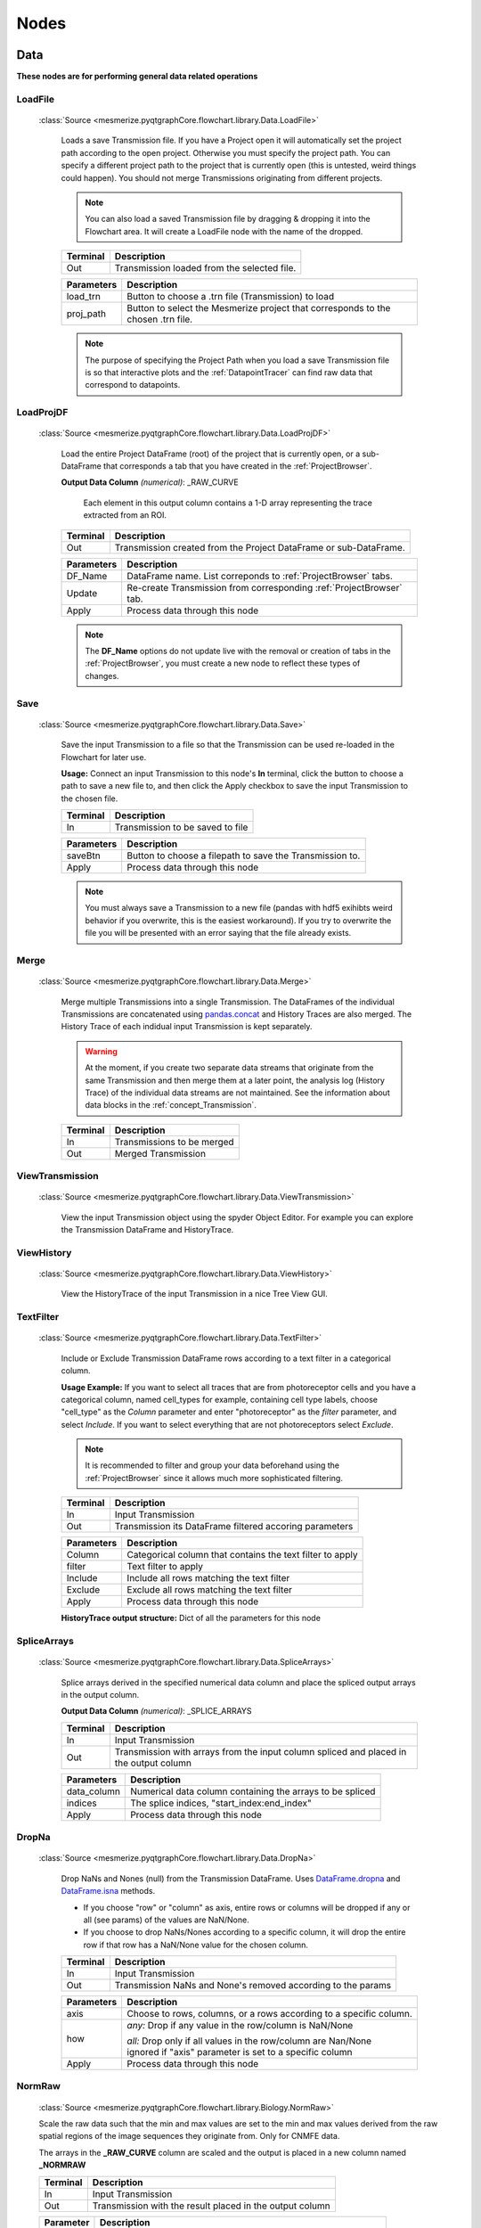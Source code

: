 .. _FlowchartNodes:

Nodes
*****

.. _nodes_Data:

Data
----
**These nodes are for performing general data related operations**


.. _node_LoadFile:

LoadFile
^^^^^^^^
    
    :class:`Source <mesmerize.pyqtgraphCore.flowchart.library.Data.LoadFile>`
    
	Loads a save Transmission file. If you have a Project open it will automatically set the project path according to the open project. Otherwise you must specify the project path. You can specify a different project path to the project that is currently open (this is untested, weird things could happen). You should not merge Transmissions originating from different projects.
	
	.. note:: You can also load a saved Transmission file by dragging & dropping it into the Flowchart area. It will create a LoadFile node with the name of the dropped.
	
	========== 	=================
	Terminal		Description
	========== 	=================
	Out 		Transmission loaded from the selected file.
	========== 	=================

	=========== 	===========
	Parameters		Description
	=========== 	===========
	load_trn		Button to choose a .trn file (Transmission) to load
	proj_path 		Button to select the Mesmerize project that corresponds to the chosen .trn file.
	=========== 	===========

	.. note::
		The purpose of specifying the Project Path when you load a save Transmission file is so that 	interactive plots and the :ref:`DatapointTracer` can find raw data that correspond to datapoints.


.. _nodeLoadProjDF:

LoadProjDF
^^^^^^^^^^
    
    :class:`Source <mesmerize.pyqtgraphCore.flowchart.library.Data.LoadProjDF>`
    
	Load the entire Project DataFrame (root) of the project that is currently open, or a sub-DataFrame that corresponds a tab that you have created in the :ref:`ProjectBrowser`.

	**Output Data Column** *(numerical)*: _RAW_CURVE

		Each element in this output column contains a 1-D array representing the trace extracted from an ROI.

	========== 	=================
	Terminal		Description
	========== 	=================
	Out		Transmission created from the Project DataFrame or sub-DataFrame.
	========== 	=================

	=========== 	===========
	Parameters		Description
	=========== 	===========
	DF_Name		DataFrame name. List correponds to :ref:`ProjectBrowser` tabs.
	Update		Re-create Transmission from corresponding :ref:`ProjectBrowser` tab.
	Apply		Process data through this node
	=========== 	===========

	.. note::
		The **DF_Name** options do not update live with the removal or creation of tabs in the :ref:`ProjectBrowser`, you must create a new node to reflect these types of changes.



.. _node_Save:

Save
^^^^
    
    :class:`Source <mesmerize.pyqtgraphCore.flowchart.library.Data.Save>`
    
	Save the input Transmission to a file so that the Transmission can be used re-loaded in the Flowchart for later use.

	**Usage:** Connect an input Transmission to this node's **In** terminal, click the button to choose a path to save a new file to, and then click the Apply checkbox to save the input Transmission to the chosen file.

	========== 	=================
	Terminal		Description
	========== 	=================
	In		Transmission to be saved to file
	========== 	=================

	=========== 	===========
	Parameters		Description
	=========== 	===========
	saveBtn		Button to choose a filepath to save the Transmission to.
	Apply		Process data through this node
	=========== 	===========

	.. note::
		You must always save a Transmission to a new file (pandas with hdf5 exihibts weird behavior if you overwrite, this is the easiest workaround). If you try to overwrite the file you will be presented with an error saying that the file already exists.
	


.. _node_Merge:

Merge
^^^^^
    
    :class:`Source <mesmerize.pyqtgraphCore.flowchart.library.Data.Merge>`

	Merge multiple Transmissions into a single Transmission. The DataFrames of the individual Transmissions are concatenated using `pandas.concat <https://pandas.pydata.org/pandas-docs/version/0.24/user_guide/merging.html#concatenating-objects>`_ and History Traces are also merged. The History Trace of each indidual input Transmission is kept separately.

	.. warning::
		At the moment, if you create two separate data streams that originate from the same Transmission and then merge them at a later point, the analysis log (History Trace) of the individual data streams are not maintained. See the information about data blocks in the :ref:`concept_Transmission`.

	========== 	=================
	Terminal		Description
	========== 	=================
	In		Transmissions to be merged
	Out		Merged Transmission
	========== 	=================



.. _node_ViewData:

ViewTransmission
^^^^^^^^^^^^^^^^
    
    :class:`Source <mesmerize.pyqtgraphCore.flowchart.library.Data.ViewTransmission>`

	View the input Transmission object using the spyder Object Editor. For example you can explore the Transmission DataFrame and HistoryTrace.


.. _node_ViewHistoryTrace:

ViewHistory
^^^^^^^^^^^
    
    :class:`Source <mesmerize.pyqtgraphCore.flowchart.library.Data.ViewHistory>`
    
	View the HistoryTrace of the input Transmission in a nice Tree View GUI.


.. _node_TextFilter:

TextFilter
^^^^^^^^^^
    
    :class:`Source <mesmerize.pyqtgraphCore.flowchart.library.Data.TextFilter>`
    
	Include or Exclude Transmission DataFrame rows according to a text filter in a categorical column.

	**Usage Example:** If you want to select all traces that are from photoreceptor cells and you have a categorical column, named cell_types for example, containing cell type labels, choose "cell_type" as the *Column* parameter and enter "photoreceptor" as the *filter* parameter, and select *Include*. If you want to select everything that are not photoreceptors select *Exclude*.

	.. note::
		It is recommended to filter and group your data beforehand using the :ref:`ProjectBrowser` since it allows much more sophisticated filtering.
	
	========== 	=================
	Terminal		Description
	========== 	=================
	In		Input Transmission
	Out		Transmission its DataFrame filtered accoring parameters
	========== 	=================

	=========== 	===========
	Parameters		Description
	=========== 	===========
	Column		Categorical column that contains the text filter to apply
	filter		Text filter to apply
	Include		Include all rows matching the text filter
	Exclude		Exclude all rows matching the text filter
	Apply		Process data through this node
	=========== 	===========
	
	**HistoryTrace output structure:** Dict of all the parameters for this node


.. _node_SpliceArrays:

SpliceArrays
^^^^^^^^^^^^

    :class:`Source <mesmerize.pyqtgraphCore.flowchart.library.Data.SpliceArrays>`

	Splice arrays derived in the specified numerical data column and place the spliced output arrays in the output column.

	**Output Data Column** *(numerical)*: _SPLICE_ARRAYS	

	========== 	=================
	Terminal		Description
	========== 	=================
	In		Input Transmission
	Out		Transmission with arrays from the input column spliced and placed in the output column
	========== 	=================

	=========== 	===========
	Parameters		Description
	=========== 	===========
	data_column	Numerical data column containing the arrays to be spliced
	indices		The splice indices, "start_index:end_index"
	Apply		Process data through this node
	=========== 	===========


.. _node_DropNaNs:

DropNa
^^^^^^
    
    :class:`Source <mesmerize.pyqtgraphCore.flowchart.library.Data.DropNa>`
    
	Drop NaNs and Nones (null) from the Transmission DataFrame. Uses `DataFrame.dropna <https://pandas.pydata.org/pandas-docs/version/0.24/reference/api/pandas.DataFrame.dropna.html>`_ and `DataFrame.isna <https://pandas.pydata.org/pandas-docs/version/0.24/reference/api/pandas.DataFrame.isna.html>`_ methods.
	
	- If you choose "row" or "column" as axis, entire rows or columns will be dropped if any or all (see params) of the values are NaN/None.	

	- If you choose to drop NaNs/Nones according to a specific column, it will drop the entire row if that row has a NaN/None value for the chosen column.

	========== 	=================
	Terminal		Description
	========== 	=================
	In		Input Transmission
	Out		Transmission NaNs and None's removed according to the params
	========== 	=================

	=========== 	===========
	Parameters		Description
	=========== 	===========
	axis		Choose to rows, columns, or a rows according to a specific column.

	how		*any:* Drop if any value in the row/column is NaN/None

			| *all:* Drop only if all values in the row/column are Nan/None

			| ignored if "axis" parameter is set to a specific column

	Apply		Process data through this node
	=========== 	===========
		


.. _node_NormRawMinMax:

NormRaw
^^^^^^^

    :class:`Source <mesmerize.pyqtgraphCore.flowchart.library.Biology.NormRaw>`
    
    Scale the raw data such that the min and max values are set to the min and max values derived from the raw spatial regions of the image sequences they originate from. Only for CNMFE data.
    
    The arrays in the **_RAW_CURVE** column are scaled and the output is placed in a new column named **_NORMRAW**
    
    ==========  =================
    Terminal    Description
    ==========  =================
    In          Input Transmission
    Out         Transmission with the result placed in the output column
    ==========  =================

    ========== ================================
    Parameter  Description
    ========== ================================
    option      | Derive the raw min & max values from one of the following options:
                | *top_5:* Top 5 brightest pixels
                | *top_10:* Top 10 brighest pixels
                | *top_5p:* Top 5% of brightest pixels
                | *top_10p:* Top 10% of brightest pixels
                | *top_25p:* Top 25% of brightest pixels
                | *full_mean:* Full mean of the min and max array
    Apply      Process data through this node
    ========== ================================
    
    .. note:: If the raw min value is higher than the raw max value the curve will be excluded in the output. You will be presented with a warning box with the number of curves that were excluded due to this.

--------------------------

.. _nodes_Display:

Display
-------
**These nodes connect input Transmission(s) to various plots for visualization**

The actual Plot Widget instance that these nodes use can be accessed through the ``plot_widget`` attribute in the flowchart console.

For example

.. code-block:: python

    # Get a heatmap node that is named "Heatmap.0"
    >>> hn = get_nodes()['Heatmap.0']
    
    # the plot widget instance
    >>> hn.plot_widget
    
    <mesmerize.plotting.widgets.heatmap.widget.HeatmapTracerWidget object at 0x7f26e5d29678>

    
.. _node_BeeswarmPlots:

BeeswarmPlots
^^^^^^^^^^^^^

    :class:`Source <mesmerize.pyqtgraphCore.flowchart.library.Display.BeeswarmPlots>`

	Based on pqytgraph Beeswarm plots.

	Visualize data points as a pseudoscatter and as corresponding Violin Plots. This is commonly used to visualize peak features and compare different experimental groups.

	For information on the plot widget see :ref:`Beeswarm Plots <plot_Beeswarm>`
	
	========== 	=================
	Terminal		Description
	========== 	=================
	In		Input Transmission

			| The DataFrame column(s) of interest must have single numerical values, not arrays
	========== 	=================



.. _node_Heatmap:

Heatmap
^^^^^^^
    
    :class:`Source <mesmerize.pyqtgraphCore.flowchart.library.Display.Heatmap>`
    
	Used for visualizing numerical arrays in the form of a heatmap. Also used for visualizing a hieararchical clustering tree (dendrogram) along with a heatmap with row order corresponding to the order leaves of the dendrogram.

	For information on the plot widget see :ref:`Heat Plot <plot_Heatmap>`

	========== 	=================
	Terminal		Description
	========== 	=================
	In		Input Transmission

			| The arrays in the DataFrame column(s) of interest **must** be of the same length
	========== 	=================
	
	.. note::
		Arrays in the DataFrame column(s) of interest **must** be of the same length. If they are not, you must splice them using the :ref:`node_SpliceArrays` node.

.. _node_CrossCorr:

CrossCorr
^^^^^^^^^

    :class:`Source <mesmerize.pyqtgraphCore.flowchart.library.Display.CrossCorr>`

	Perform Cross-Correlation analysis. For information on the plot widget see :ref:`CrossCorrelation Plot <plot_CrossCorrelation>`
	

.. _node_Plot:

Plot
^^^^

    :class:`Source <mesmerize.pyqtgraphCore.flowchart.library.Display.Plot>`
    
    For information on the plot widget see :ref:`<plot_SimplePlot>`
    
	A simple plot.

	========== 	=================
	Terminal		Description
	========== 	=================
	In		Input Transmission
	========== 	=================

	=========== 	===========
	Parameters		Description
	=========== 	===========
	data_column	Data column to plot, must contain numerical arrays
	Show		Show/hide the plot window
	Apply		Process data through this node
	=========== 	===========



.. _node_Proportions:

Proportions
^^^^^^^^^^^

    :class:`Source <mesmerize.pyqtgraphCore.flowchart.library.Display.Proportions>`

	Plot stacked bar chart of one categorical variable vs. another categorical variable.
	
	For information on the plot widget see :ref:`Proportions Plot <plot_Proportions>`

.. _node_ScatterPlot:

ScatterPlot
^^^^^^^^^^^

    :class:`Source <mesmerize.pyqtgraphCore.flowchart.library.Display.ScatterPlot>`

	Create scatter plot of numerical data containing [X, Y] values
	
	For information on the plot widget see :ref:`Scatter Plot <plot_ScatterPlot>`

.. _node_TimeSeries:

TimeSeries
^^^^^^^^^^

	Plot the means along with confidence intervals or standard eviation of numerical arrays representing time series data.

	For more information see :ref:`plot_TimeSeries`


--------------------

.. _nodes_Signal:

Signal
------

**Routine signal processing functions**

I recommend this book by Tom O'Haver if you are unfamiliar with basic signal processing: https://terpconnect.umd.edu/~toh/spectrum/TOC.html


.. _node_ButterWorth:

Butterworth
^^^^^^^^^^^

    :class:`Source <mesmerize.pyqtgraphCore.flowchart.library.Signal.Butterworth>`


	Creates a Butterworth filter using `scipy.signal.butter <https://docs.scipy.org/doc/scipy/reference/generated/scipy.signal.butter.html?highlight=signal%20butter>`_ and applies it using `scipy.signal.filtfilt <https://docs.scipy.org/doc/scipy/reference/generated/scipy.signal.filtfilt.html>`_. 

	The Wn parameter of `scipy.signal.butter <https://docs.scipy.org/doc/scipy/reference/generated/scipy.signal.butter.html?highlight=signal%20butter>`_ is calculated by dividing the sampling rate of the data by the *freq_divisor* parameter (see below).

	**Output Data Column** *(numerical)*: _BUTTERWORTH

	========== 	=================
	Terminal		Description
	========== 	=================
	In		Input Transmission
	Out		Transmission with filtered signals in the output data column
	========== 	=================

	============ 	===========
	Parameters		Description
	============	===========
	data_column	Data column containing numerical arrays to be filtered
	order		Order of the filter
	freq_divisor	Divisor for dividing the sampling frequency of the data to get Wn
	Apply		Process data through this node
	============ 	===========


.. _node_SavitzkyGolay:

SavitzkyGolay
^^^^^^^^^^^^^

    :class:`Source <mesmerize.pyqtgraphCore.flowchart.library.Signal.SavitzkyGolay>`

	`Savitzky Golay filter <https://en.wikipedia.org/wiki/Savitzky%E2%80%93Golay_filter>`_. Uses `scipy.signal.savgol_filter <https://docs.scipy.org/doc/scipy/reference/generated/scipy.signal.savgol_filter.html>`_.

	**Output Data Column** *(numerical)*: _SAVITZKY_GOLAY

	========== 	=================
	Terminal		Description
	========== 	=================
	In		Input Transmission
	Out		Transmission with filtered signals in the output data column
	========== 	=================

	============= 	===========
	Parameters		Description
	=============	===========
	data_column	Data column containing numerical arrays to be filtered
	window_length	Size of windows for fitting the polynomials. Must be an odd number.
	polyorder		Order of polynomials to fit into the windows. Must be less than *window_length*
	Apply		Process data through this node
	============= 	===========


.. _node_PowSpecDens:

PowSpecDens
^^^^^^^^^^^


.. _node_Resample:

Resample
^^^^^^^^

    :class:`Source <mesmerize.pyqtgraphCore.flowchart.library.Signal.Resample>`

	Resample the data in numerical arrays. Uses `scipy.signal.resample <https://docs.scipy.org/doc/scipy/reference/generated/scipy.signal.resample.html>`_.

	**Output Data Column** *(numerical)*: _RESAMPLE

	========== 	=================
	Terminal		Description
	========== 	=================
	In		Input Transmission
	Out		Transmission with resampled signals in the output data column
	========== 	=================
	
	============= 	===========
	Parameters		Description
	=============	===========
	data_column	Data column containing numerical arrays to be resampled
	Rs		New sampling rate in *Tu* units of time.
	Tu		Time unit
	Apply		Process data through this node
	============= 	===========
	
	.. note::
		If Tu = 1, then Rs is the new sampling rate in Hertz.


.. _node_ScalerMeanVar:

ScalerMeanVariance
^^^^^^^^^^^^^^^^^^

    :class:`Source <mesmerize.pyqtgraphCore.flowchart.library.Signal.ScalerMeanVariance>`

	Uses `tslearn.preprocessing.TimeSeriesScalerMeanVariance <https://tslearn.readthedocs.io/en/latest/gen_modules/preprocessing/tslearn.preprocessing.TimeSeriesScalerMeanVariance.html>`_
	
	**Output Data Column** *(numerical)*: _SCALER_MEAN_VARIANCE

	========== 	=================
	Terminal		Description
	========== 	=================
	In		Input Transmission
	Out		Transmission with scaled signals in the output column
	========== 	=================

	============= 	===========
	Parameters		Description
	=============	===========
	data_column	Data column containing numerical arrays to be scaled
	mu		Mean of the output time series
	std		Standard Deviation of the output time series
	Apply		Process data through this node
	============= 	===========


	.. note::
		if mu = 0 and std = 1, the output is the z-score of the signal.

.. _node_Normalize:

Normalize
^^^^^^^^^

    :class:`Source <mesmerize.pyqtgraphCore.flowchart.library.Signal.Normalize>`

	Normalize the signal so that all values are between 0 and 1 based on the min and max of the signal.

	**Output Data Column** *(numerical)*: _NORMALIZE

	========== 	=================
	Terminal		Description
	========== 	=================
	In		Input Transmission
	Out		Transmission with scaled signals in the output column
	========== 	=================

	============= 	===========
	Parameters		Description
	=============	===========
	data_column	Data column containing numerical arrays to be scaled
	Apply		Process data through this node
	============= 	===========

.. _node_RFFT:

RFFT
^^^^

    :class:`Source <mesmerize.pyqtgraphCore.flowchart.library.Signal.RFFT>`

	Uses `scipy.fftpack.rfft <https://docs.scipy.org/doc/scipy/reference/generated/scipy.fftpack.rfft.html>`_. "Discrete Fourier transform of a real sequence"

	**Output Data Column** *(numerical)*: _RFFT

	========== 	=================
	Terminal		Description
	========== 	=================
	In		Input Transmission
	Out		Transmission with the RFT of signals in the output column
	========== 	=================

	============= 	===========
	Parameters		Description
	=============	===========
	data_column	Data column containing numerical arrays
	Apply		Process data through this node
	============= 	===========


.. _node_iRFFT:

iRFFT
^^^^^

    :class:`Source <mesmerize.pyqtgraphCore.flowchart.library.Signal.iRFFT>`
    
	Uses `scipy.fftpack.irfft <https://docs.scipy.org/doc/scipy/reference/generated/scipy.fftpack.irfft.html>`_. "inverse discrete Fourier transform of real sequence x"

	**Output Data Column** *(numerical)*: _IRFFT


.. _node_PeakDetect:

PeakDetect
^^^^^^^^^^

    :class:`Source <mesmerize.pyqtgraphCore.flowchart.library.Signal.PeakDetect>`

	Simple Peak Detection using derivatives. The "Differentiation" chapter of Tom O'Haver's book has a section on Peak Detection which I recommend reading. https://terpconnect.umd.edu/~toh/spectrum/TOC.html

	**Output Data Column** *(DataFrame)*: peaks_bases
	
	.. seealso:: :ref:`Peak Editor GUI <plot_PeakEditor>`

	===================== 	=================
	Terminal   		Description
	===================== 	=================
	Derivative 		Transmission with derivatives of signals. Must have **_DERIVATIVE** column.

				| It's recommended to use a derivative from a normalized filtered signal.

	Normalized 		Transmission containing Normalized signals, used for thresholding

				| See :ref:`node_Normalize` node

	Curve      		Transmission containing original signals.

				| Usually not filtered to avoid distortions caused by filtering

	PB_Input *(optional)*		Transmission containing peaks & bases data (peaks_bases column).

					| Useful for visualizing a saved Transmission that has peaks & bases data
	Out			Transmission with the detected peaks & bases as DataFrames in the output column
	===================== 	=================
	
	.. warning:: The *PB_Input* terminal overrides all other terminals. Do not connect inputs to *PB_Input* and other terminals simultaneously.


	===================== 	=================
	Parameter   		Description
	===================== 	=================
	data_column		Data column of the input *Curve* Transmission for placing peaks & bases onto
	Fictional_Bases		Add bases to beginning and end of signal if first or last peak is lonely
	Edit			Open Peak Editor GUI, see :ref:`plot_PeakEditor`
	SlopeThr			Slope threshold
	AmplThrAbs			Absolute amplitude threshold
	AmplThrRel			Relative amplitude threshold
	Apply			Process data through this node
	===================== 	=================


.. _node_PeakFeatures:

PeakFeatures
^^^^^^^^^^^^

    :class:`Source <mesmerize.pyqtgraphCore.flowchart.library.Signal.PeakFeatures>`

	Compute peak features. The DataFrame of the ouput Transmission contains one row for each peak.
	
    =========================       ===========================================
    Output Data Column              Description
    =========================       ===========================================
    _pf_peak_curve                  array representing the peak
    _pf_ampl_rel_b_ix_l             peak amplitude relative to its left base
    _pf_ampl_rel_b_ix_r             peak amplitude relative to its right base
    _pf_ampl_rel_b_mean             peak amplitude relative to the mean of its bases
    _pf_ampl_rel_zero               peak amplitude relative to zero
    _pf_area_rel_zero               `Simpson's Rule Integral of the curve <https://en.wikipedia.org/wiki/Simpson%27s_rule>`_
    _pf_area_rel_min                | `Simpson's Rule Integral <https://en.wikipedia.org/wiki/Simpson%27s_rule>`_ relative to the minimum value of the curve
                                    | Substracts the minimum values of the peak curve before computing the integral
    _pf_rising_slope_avg            slope of the line drawn from the left base to the peak
    _pf_falling_slope_avg           slope of the line drawn from the right base to the peak
    _pf_duration_base               distance between the left and right base
    _pf_p_ix                        index of the peak maxima in the parent curve
    _pf_uuid                        peak `UUID <https://en.wikipedia.org/wiki/Universally_unique_identifier>`_
    _pf_b_ix_l                      index of the left base in the parent curve
    _pf_b_ix_r                      index of the right base in the parent curve
    =========================       ===========================================
    
    .. seealso:: ``mesmerize/analysis/compute_peak_features`` for the code that computes the peak features.

    ==========  =================
    Terminal    Description
    ==========  =================
    In          Input Transmission. Must contain *peak_bases* column that contains peak_bases DataFrames.
    Out         Transmission with peak features in various output columns
    ==========  =================
    
    ============    =================
    Parameter       Description
    ============    =================
    data_column     Data column containing numerical arrays.
                    | Peak features are computed relative these curves.
    Apply           Process data through this node
    ===================== 	=================

--------

.. _nodes_Math:

Math
----

**Nodes for performing basic Math functions**


.. _node_Derivative:

Derivative
^^^^^^^^^^

    :class:`Source <mesmerize.pyqtgraphCore.flowchart.library.Math.Derivative>`

	Computes the first derivative.
	
	**Output Data Column** *(numerical)*: _DERIVATIVE

	========== 	=================
	Terminal		Description
	========== 	=================
	In		Input Transmission
	Out		Transmission with the derivative placed in the output column
	========== 	=================

	===================== 	=================
	Parameter   		Description
	===================== 	=================
	data_column		Data column containing numerical arrays
	Apply			Process data through this node
	===================== 	=================



.. _node_TVDiff:

TVDiff
^^^^^^

    :class:`Source <mesmerize.pyqtgraphCore.flowchart.library.Math.TVDiff>`

	Based on `Numerical Differentiation of Noisy, Nonsmooth Data. Rick Chartrand. (2011). <http://dx.doi.org/10.5402/2011/164564>`_. Translated to Python by Simone Sturniolo.



.. _node_XpowerY:

XpowerY
^^^^^^^

    :class:`Source <mesmerize.pyqtgraphCore.flowchart.library.Math.XpowerY>`

	Raises each element of the numerical arrays in the data_column to the exponent Y

	**Output Data Column** *(numerical)*: _X_POWER_Y

	========== 	=================
	Terminal		Description
	========== 	=================
	In		Input Transmission
	Out		Transmission with the result placed in the output column
	========== 	=================

	===================== 	=================
	Parameter   		Description
	===================== 	=================
	data_column		Data column containing numerical arrays
	Y			Exponent
	Apply			Process data through this node
	===================== 	=================


.. _node_AbsoluteValue:

AbsoluteValue
^^^^^^^^^^^^^

    :class:`Source <mesmerize.pyqtgraphCore.flowchart.library.Math.AbsoluteValue>`

	Element-wise absolute values of the input arrays. Computes root mean squares if input arrays are complex.

	**Output Data Column** *(numerical)*: _ABSOLUTE_VALUE

	========== 	=================
	Terminal		Description
	========== 	=================
	In		Input Transmission
	Out		Transmission with the result placed in the output column
	========== 	=================

	===================== 	=================
	Parameter   		Description
	===================== 	=================
	data_column		Data column containing numerical arrays
	Apply			Process data through this node
	===================== 	=================


.. _node_LogTransform:

LogTransform
^^^^^^^^^^^^

    :class:`Source <mesmerize.pyqtgraphCore.flowchart.library.Math.LogTransform>`

	Perform Logarithmic transformation of the data.

	**Output Data Column** *(numerical)*: _LOG_TRANSFORM

	========== 	=================
	Terminal		Description
	========== 	=================
	In		Input Transmission
	Out		Transmission with the result placed in the output column
	========== 	=================

	============ 	=================
	Parameter   	Description
	============ 	=================
	data_column	Data column containing numerical arrays

	transform		*log10*: Base 10 logarithm

				| *ln*: Natural logarithm

				| *modlog10*: :math:`sign(x) * \log_{10} (|x| + 1)`

				| *modln*: :math:`sign(x) * \ln (|x| + 1)`

	Apply		Process data through this node
	============ 	=================


ArrayStats
^^^^^^^^^^

    :class:`Source <mesmerize.pyqtgraphCore.flowchart.library.Math.ArrayStats>`

    Perform a few basic statistical functions.
    
    **Output Data Column** *(numerical)*: Customizable by user entry
    Output data are single numbers, not arrays
    
	========== 	=================
	Terminal		Description
	========== 	=================
	In		Input Transmission
	Out		Transmission with the result placed in the output column
	========== 	=================
	
	The desired function is applied to each 1D array in the *data_column* and the output is placed in the Output Data Column.

	
    ============    =================
    Parameter       Description
    ============    =================
    data_column     Data column containing numerical arrays
    function        | *amin*: Return the minimum of the input array
    
                    | *amax*: Return the maximum of the input array
                    
                    | *nanmin*: Return the minimum of the input array, ignore NaNs
                    
                    | *nanmax*: Return the maximum of the input array, ignore NaNs
                    
                    | *ptp*: Return the range (max - min) of the values of the input array
                    
                    | *median*: Return the median of the input array
                    
                    | *mean*: Return the mean of the input array
                    
                    | *std*: Return the standard deviation of the input array
                    
                    | *var*: Return the variance of the input array
                    
                    | *nanmedian*: Return the median of the input array, ignore NaNs
                    
                    | *nanmean*: Return the mean of the input array, ignore NaNs

                    | *nanstd*: Return the standard deviation of the input array, ignore NaNs

                    | *nanvar*: Return the variance of the input array, ignore NaNs
                    
    output_col      Enter a name for the output column
    Apply           Process data through this node
    ============    =================



.. _node_ZScore:

ZScore
^^^^^^
    
    :class:`Source <mesmerize.pyqtgraphCore.flowchart.library.Math.ZScore>`

    Compute Z-Scores of the data. Uses `scipy.stats.zscore <https://docs.scipy.org/doc/scipy/reference/generated/scipy.stats.zscore.html>`_. The input data are are divided into groups according to the *group_by* parameter. Z-Scores are computed for the data in each group with respect to the data only in that group.
    
    **Output Data Column** *(numerical)*: _ZSCORE
    
	========== 	=================
	Terminal		Description
	========== 	=================
	In		Input Transmission
	Out		Transmission with the result placed in the output column
	========== 	=================
	
	=============  =============================================================
	Parameter      Description
	=============  =============================================================
	data_column    Input data column containing numerical arrays
	group_by       Categorial data column to group by.
	Apply          Process data through this node
	=============  =============================================================
    
    
--------------------

.. _nodes_Biology:

Biology
-------

**Nodes for some biologically useful things which I couldn't categorize elsewhere**


.. _node_ExtractStim:

ExtractStim
^^^^^^^^^^^

    :class:`Source <mesmerize.pyqtgraphCore.flowchart.library.Biology.ExtractStim>`

	Extract the portions of a trace corresponding to stimuli that have been temporally mapped onto it. It outputs one row per stimulus period.

	===================    ========================================
	Output Data Column     Description
	===================    ========================================
	STIM_TYPE              Stimulus type, corresponds to your :ref:`Project Config <project-configuration>`
	STIMULUS               Name of the stimulus.
	_EXTRACT_STIM          The extracted array based on the parameters.
	uuid_stim		  UUID for the extracted stimulus period
	===================    ========================================

	============         =================
	Parameter            Description
	============         =================
	data_column          Data column containing the signals to be extracted based on the stimulus maps
	Stim_Type            Type of stimulus to extract
	Stimulus             Name of the stimulus to extract
	start_offset         Offset the start index of the stimulus mapping by a value (in frames)
	end_offset           Offset the end index of the stimulus mapping by a value (in frames)

	zero_pos             Zero index of the extracted signal

                             | *start_offset*: extraction begins at the *start_offset* value, stops at the *end_offset*

                             | *stim_end*: extraction begins at the end of the stimulus, stops at the *end_offset*.

                             | *stim_center*: extraction begins at the midpoint of the stimulus period plus the *start_offset*, stops at *end_offset*
	============         =================


.. _node_DetrendDFoF:

DetrendDFoF
^^^^^^^^^^^

    :class:`Source <mesmerize.pyqtgraphCore.flowchart.library.Biology.DetrendDFoF>`

	Uses the `detrend_df_f <http://flatironinstitute.github.io/CaImAn/core_functions.html#caiman.source_extraction.cnmf.utilities.detrend_df_f>`_ function from the CaImAn library. This node does not use any of the numerical data in a Transmission DataFrame to compute the detrended :math:`\Delta F / F_0`. It directly uses the CNMF output data for the Samples that are present in the Transmission DataFrame.

	**Output Data Column** *(numerical)*: _DETREND_DF_O_F

	
.. _node_StaticDFoFo:

StaticDFoFo
^^^^^^^^^^^

    :class:`Source <mesmerize.pyqtgraphCore.flowchart.library.Biology.StaticDFoFo>`
    
    Perform :math:`\frac{F - F_0}{F_0}` without a rolling window. :math:`F` is an input array and :math:`F_0` is the minimum value of the input array.
    
    **Output Data Column** *(numerical)*: _STATIC_DF_O_F
    
    ==========  =================
    Terminal    Description
    ==========  =================
    In          Input Transmission
    Out         Transmission with the result placed in the output column
    ==========  =================

    ============    =========================================
    Parameter       Description
    ============    =========================================
    data_column     Data column containing numerical arrays
    Apply           Process data through this node
    ============    =========================================

    
----------------------

.. _nodes_Clustering:

Clustering
----------


.. _node_KShape:

KShape
^^^^^^

    :class:`Source <mesmerize.pyqtgraphCore.flowchart.library.Clustering.KShape>`
    
	Perform KShape clustering. For more information see :ref:`KShape plot <plot_KShape>`.

.. _node_KMeans:

KMeans
^^^^^^

    :class:`Source <mesmerize.pyqtgraphCore.flowchart.library.Clustering.KMeans>`

	Basically `sklearn.cluster.KMeans <https://scikit-learn.org/stable/modules/generated/sklearn.cluster.KMeans.html>`_.
    
----------------------


.. _nodes_Hierarchical:

Hierarchical
------------

These nodes allow you to perform Hierarchical Clustering using `scipy.cluster.hierarchy <https://docs.scipy.org/doc/scipy-1.2.1/reference/cluster.hierarchy.html>`_.

If you are unfamiliar with Hierarchical Clustering I recommend going through this chapter from Michael Greenacre: http://www.econ.upf.edu/~michael/stanford/maeb7.pdf

.. note::
	**Some of these nodes do not use Transmission objects for some inputs/outputs.**


.. _node_Linkage:

Linkage
^^^^^^^

    :class:`Source <mesmerize.pyqtgraphCore.flowchart.library.Hierarchical.Linkage>`

	Compute a linkage matrix which can be used to form flat clusters using the :ref:`node_FCluster` node.

	Based on `scipy.cluster.hierarchy.linkage <https://docs.scipy.org/doc/scipy-1.2.1/reference/generated/scipy.cluster.hierarchy.linkage.html>`_

	========== 	=================
	Terminal		Description
	========== 	=================
	In		Input Transmission
	Out		 dict containing the Linkage matrix and parameters, **not a Transmission object**
	========== 	=================

	============= 	=================
	Parameters		Description
	=============	=================
	data_column	Numerical data column used for computing linkage matrix
	method		linkage method
	metric		metric for computing distance matrix

	optimal_order	minimize distance between successive leaves, more intuitive visualization

			| `Click here for more info <https://docs.scipy.org/doc/scipy-1.2.1/reference/generated/scipy.cluster.hierarchy.linkage.html?highlight=optimal_ordering>`_

	Apply		Process data through this node
	============= 	=================
	

.. _node_FCluster:

FCluster
^^^^^^^^

    :class:`Source <mesmerize.pyqtgraphCore.flowchart.library.Hierarchical.FCluster>`
	
	"Form flat clusters from the hierarchical clustering defined by the given linkage matrix."

	Based on `scipy.cluster.hierarchy.fcluster <https://docs.scipy.org/doc/scipy-1.2.1/reference/generated/scipy.cluster.hierarchy.fcluster.html>`_

	**Output Data Column** *(categorial)*: FCLUSTER_LABELS

	====================            =================
	Terminal                        Description
	====================            =================
	Linkage                         Linkage matrix, output from :ref:`node_Linkage` node.
	Data                            Input Transmission, usually the same input Transmission used for the :ref:`node_Linkage` node.
	IncM *(optional)*	           Inconsistency matrix, output from :ref:`node_Inconsistent`
	Monocrit *(optinal)*	           Output from :ref:`node_MaxIncStat` or :ref:`node_MaxInconsistent`
	Out                             Transmission with clustering data that can be visualized using the :ref:`node_Heatmap`
	====================            =================
	
	**Parameters:** Exactly as desribed in `scipy.cluster.hierarchy.fcluster <https://docs.scipy.org/doc/scipy-1.2.1/reference/generated/scipy.cluster.hierarchy.fcluster.html>`_
	
	
	**HistoryTrace output structure:** Dict of all the parameters for this node, as well as the parameters used for creating the linkage matrix and the linkage matrix itself from the :ref:`Linkage node <node_Linkage>`.


.. _node_Inconsistent:

Inconsistent
^^^^^^^^^^^^


.. _node_MaxIncStat:

MaxIncStat
^^^^^^^^^^


.. _node_MaxInconsistent:

MaxInconsistent
^^^^^^^^^^^^^^^

----------------------



.. _nodes_Transform:

Transform
---------

Nodes for transforming data

.. _node_LDA:

LDA
^^^

    :class:`Source <mesmerize.pyqtgraphCore.flowchart.library.Transform.LDA>`

    Perform Linear Discriminant Analysis. Uses `sklearn.discriminant_analysis.LinearDiscriminantAnalysis <https://scikit-learn.org/stable/modules/generated/sklearn.discriminant_analysis.LinearDiscriminantAnalysis.html>`_
    
    ============    ==========================================================
    Terminal        Description
    ============    ==========================================================
    train_data      Input Transmission containing the training data
    predict         Input Transmission containing data on which to predict
    T               | Transmission with Transformed data and decision function. Output columns outlined below:
                    | **_LDA_TRANSFORM:** The transformed data, can be visualized with a :ref:`Scatter Plot <plot_ScatterPlot>` for instance
                    | **_LDA_DFUNC:** Decision function (confidence scores). Can be visualized with a :ref:`Heatmap <plot_Heatmap>`
    coef            | Transmission with LDA Coefficients. Output columns outlined below:
                    | **classes:** The categorical labels that were trained against
                    | **_COEF:** LDA Coefficients (weight vectors) for the classes. Can be visualized with a :ref:`Heatmap <plot_Heatmap>`
    means           | Transmission with LDA Means. Output columns outlined below:
                    | **classes:** The categorical labels that were trained against
                    | **_MEANS:** LDA means for the classes. Can be visualized with a :ref:`Heatmap <plot_Heatmap>`
    predicted       | Transmission containing predicted class labels for the data.
                    | The class labels are placed in a column named **LDA_PREDICTED_LABELS**
                    | The names of the class labels correspond to the labels from the training labels
                    | *optional*
    ============    ==========================================================
    
    =============== ===================================================================
    Parameter       Description
    =============== ===================================================================
    train_data      Single or multiple data columns that contain the input features.
    labels          Data column containing categorical labels to train to
    solver          | *svd:* Singular Value Decomposition
                    | *lsqr:* Least Squares solution
                    | *eigen*: Eigen decomposition
    shrinkage       Can be used with *lsqr* or *eigen* solvers.
    shrinkage_val   shrinkage value if *shrinkage* is set to "value"
    n_components    Number of components to output
    tol             Tolereance threshold exponent. The used value is 10^<tol>
    score           Displays mean score of the classification (read only)
    predict_on      | Single or multiple data columns that contain the data that are used for predicting on
                    | Usually the same name as the data column(s) used for the training data.
                    | *optional*
    =============== ===================================================================
    
    **HistoryTrace output structure:** Dict of all the parameters for this node
    
